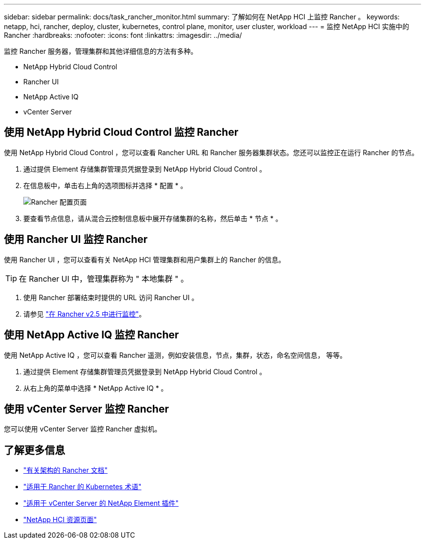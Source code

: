 ---
sidebar: sidebar 
permalink: docs/task_rancher_monitor.html 
summary: 了解如何在 NetApp HCI 上监控 Rancher 。 
keywords: netapp, hci, rancher, deploy, cluster, kubernetes, control plane, monitor, user cluster, workload 
---
= 监控 NetApp HCI 实施中的 Rancher
:hardbreaks:
:nofooter: 
:icons: font
:linkattrs: 
:imagesdir: ../media/


[role="lead"]
监控 Rancher 服务器，管理集群和其他详细信息的方法有多种。

* NetApp Hybrid Cloud Control
* Rancher UI
* NetApp Active IQ
* vCenter Server




== 使用 NetApp Hybrid Cloud Control 监控 Rancher

使用 NetApp Hybrid Cloud Control ，您可以查看 Rancher URL 和 Rancher 服务器集群状态。您还可以监控正在运行 Rancher 的节点。

. 通过提供 Element 存储集群管理员凭据登录到 NetApp Hybrid Cloud Control 。
. 在信息板中，单击右上角的选项图标并选择 * 配置 * 。
+
image::hcc_configure.png[Rancher 配置页面]

. 要查看节点信息，请从混合云控制信息板中展开存储集群的名称，然后单击 * 节点 * 。




== 使用 Rancher UI 监控 Rancher

使用 Rancher UI ，您可以查看有关 NetApp HCI 管理集群和用户集群上的 Rancher 的信息。


TIP: 在 Rancher UI 中，管理集群称为 " 本地集群 " 。

. 使用 Rancher 部署结束时提供的 URL 访问 Rancher UI 。
. 请参见 https://rancher.com/docs/rancher/v2.x/en/monitoring-alerting/v2.5/["在 Rancher v2.5 中进行监控"]。




== 使用 NetApp Active IQ 监控 Rancher

使用 NetApp Active IQ ，您可以查看 Rancher 遥测，例如安装信息，节点，集群，状态，命名空间信息， 等等。

. 通过提供 Element 存储集群管理员凭据登录到 NetApp Hybrid Cloud Control 。
. 从右上角的菜单中选择 * NetApp Active IQ * 。




== 使用 vCenter Server 监控 Rancher

您可以使用 vCenter Server 监控 Rancher 虚拟机。

[discrete]
== 了解更多信息

* https://rancher.com/docs/rancher/v2.x/en/overview/architecture/["有关架构的 Rancher 文档"^]
* https://rancher.com/docs/rancher/v2.x/en/overview/concepts/["适用于 Rancher 的 Kubernetes 术语"]
* https://docs.netapp.com/us-en/vcp/index.html["适用于 vCenter Server 的 NetApp Element 插件"^]
* https://www.netapp.com/us/documentation/hci.aspx["NetApp HCI 资源页面"^]

